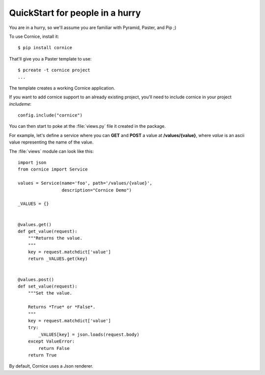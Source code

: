 QuickStart for people in a hurry
================================

You are in a hurry, so we'll assume you are familiar with Pyramid, Paster, and
Pip ;)

To use Cornice, install it::

    $ pip install cornice


That'll give you a Paster template to use::

    $ pcreate -t cornice project
    ...

The template creates a working Cornice application.

If you want to add cornice support to an already existing project, you'll need
to include cornice in your project `includeme`::

    config.include("cornice")

You can then start to poke at the :file:`views.py` file it
created in the package.

For example, let's
define a service where you can **GET** and **POST** a value at
**/values/{value}**, where *value* is an ascii value representing the
name of the value.

The :file:`views` module can look like this::

    import json
    from cornice import Service

    values = Service(name='foo', path='/values/{value}',
                     description="Cornice Demo")

    _VALUES = {}


    @values.get()
    def get_value(request):
        """Returns the value.
        """
        key = request.matchdict['value']
        return _VALUES.get(key)


    @values.post()
    def set_value(request):
        """Set the value.

        Returns *True* or *False*.
        """
        key = request.matchdict['value']
        try:
            _VALUES[key] = json.loads(request.body)
        except ValueError:
            return False
        return True


By default, Cornice uses a Json renderer.
